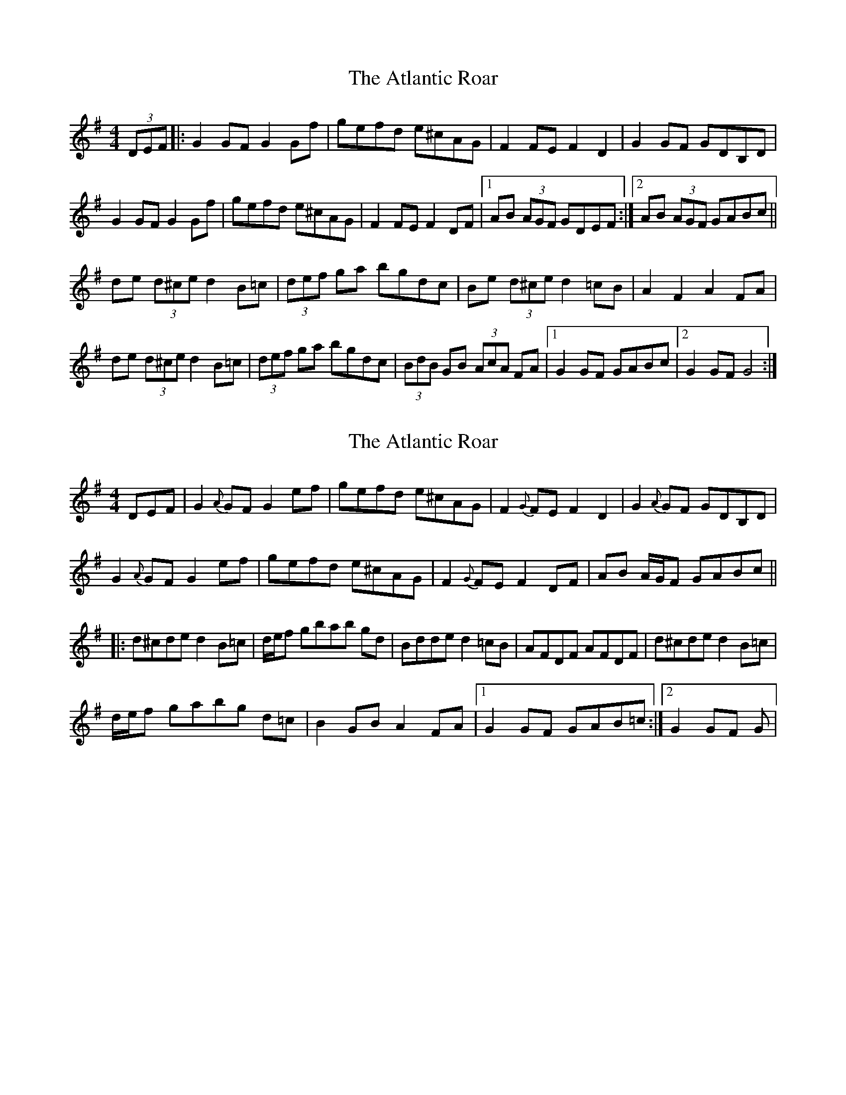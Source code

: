 X: 1
T: Atlantic Roar, The
Z: Kenny
S: https://thesession.org/tunes/3813#setting3813
R: hornpipe
M: 4/4
L: 1/8
K: Gmaj
(3DEF |: G2 GF G2 Gf | gefd e^cAG | F2 FE F2 D2 | G2 GF GDB,D |
G2 GF G2 Gf | gefd e^cAG | F2 FE F2 DF |1 AB (3AGF GDEF :|2 AB (3AGF GABc ||
de (3d^ce d2 B=c | (3def ga bgdc | Be (3d^ce d2 =cB | A2 F2 A2 FA |
de (3d^ce d2 B=c | (3def ga bgdc | (3BdB GB (3AcA FA |1 G2 GF GABc |2 G2 GF G4 :|
X: 2
T: Atlantic Roar, The
Z: LongNote
S: https://thesession.org/tunes/3813#setting16749
R: hornpipe
M: 4/4
L: 1/8
K: Gmaj
DEF|G2 {A}GF G2 ef|gefd e^cAG|F2 {G}FE F2 D2|G2 {A}GF GDB,D| G2 {A}GF G2 ef|gefd e^cAG|F2 {G}FE F2 DF|AB A/G/F GABc|||:d^cde d2B=c|d/e/f gbab gd|Bdde d2=cB|AFDF AFDF|d^cde d2B=c|d/e/f gabg d=c|B2GB A2FA|1 G2GF GAB=c:|2 G2GF G|
X: 3
T: Atlantic Roar, The
Z: Nigel Gatherer
S: https://thesession.org/tunes/3813#setting16750
R: hornpipe
M: 4/4
L: 1/8
K: Gmaj
(3DEF | G2 GF G2 Bd | (3gag fd e^cAG | F2 FE FAD>F | GB (3AGF GDB,D |G2 GF G2 Bd (3gag fd e^cAG | F2 FE FAD>F | AB (3AGF GAB=c ||ded^c dBB=c | (3d=cB gb afd^c | (3BdB GB (3AcA FA | A^GAB AFDF |d^cde dBB=c | (3d^=cB gb afd^c | (3BdB GB (3AcA FA | G2 GF G2 |]
X: 4
T: Atlantic Roar, The
Z: swisspiper
S: https://thesession.org/tunes/3813#setting21783
R: hornpipe
M: 4/4
L: 1/8
K: Gmaj
(3DEF |: ~G3 F G2 ef | ge fd ec AG | ~F3E FE DF | AB (3AGF .GD (3DDD |
G2 GF ~G2 ef| (3.g.f.e fd ec AG | ~F3E FE DF |1 AB (3AGF G2 (3DEF:|2AB (3AGF GA Bc ||
|:.d2 ^ce d=c Bc | (3.d.e.f gb af gd | Bd ^ce dB =cB | .AD (3DDD GB (3.A.B.c |
.d2 ^ce d=c Bc| (3.d.e.f gb af gd | (3.B.d.B GB (3.A.c.A FA |1 G2 GF GABc :|2 G2 GF G4|]
